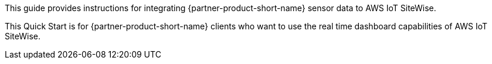 // Replace the content in <>
// Identify your target audience and explain how/why they would use this Quick Start.
//Avoid borrowing text from third-party websites (copying text from AWS service documentation is fine). Also, avoid marketing-speak, focusing instead on the technical aspect.

This guide provides instructions for integrating {partner-product-short-name} sensor data to AWS IoT SiteWise.

This Quick Start is for {partner-product-short-name} clients who want to use the real time dashboard capabilities of AWS IoT SiteWise.
